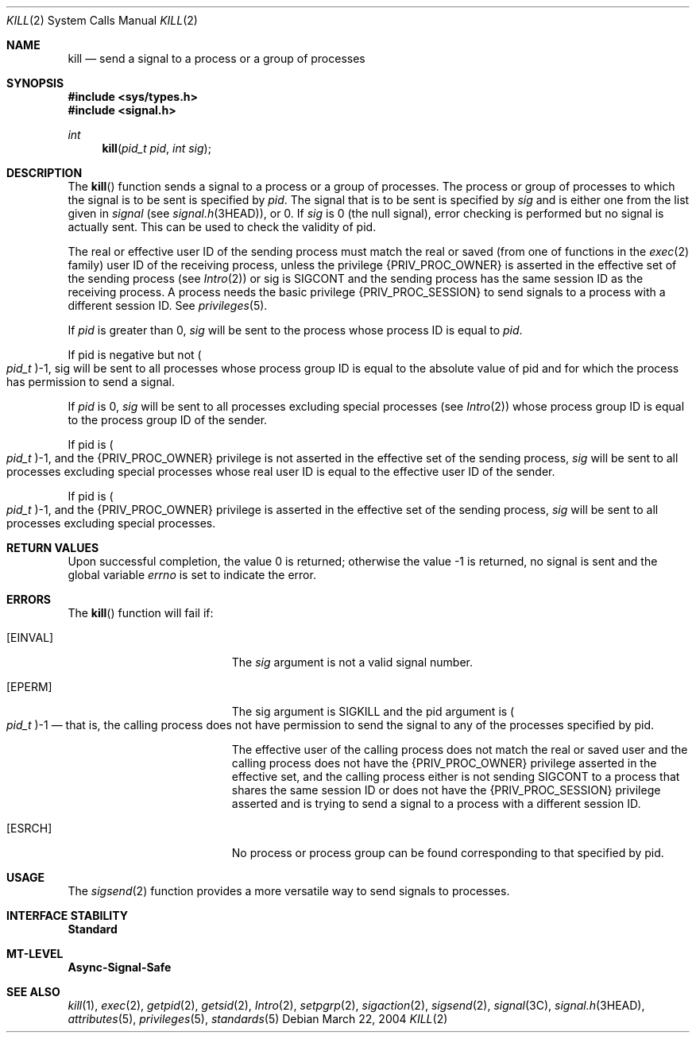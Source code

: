 .\"
.\" The contents of this file are subject to the terms of the
.\" Common Development and Distribution License (the "License").
.\" You may not use this file except in compliance with the License.
.\"
.\" You can obtain a copy of the license at usr/src/OPENSOLARIS.LICENSE
.\" or http://www.opensolaris.org/os/licensing.
.\" See the License for the specific language governing permissions
.\" and limitations under the License.
.\"
.\" When distributing Covered Code, include this CDDL HEADER in each
.\" file and include the License file at usr/src/OPENSOLARIS.LICENSE.
.\" If applicable, add the following below this CDDL HEADER, with the
.\" fields enclosed by brackets "[]" replaced with your own identifying
.\" information: Portions Copyright [yyyy] [name of copyright owner]
.\"
.\"
.\" Copyright 1989 AT&T
.\" Copyright (c) 2004, Sun Microsystems, Inc. All Rights Reserved
.\"
.Dd March 22, 2004
.Dt KILL 2
.Os
.Sh NAME
.Nm kill
.Nd send a signal to a process or a group of processes
.Sh SYNOPSIS
.In sys/types.h
.In signal.h
.Ft int
.Fn kill "pid_t pid" "int sig"
.Sh DESCRIPTION
The
.Fn kill
function sends a signal to a process or a group of processes.
The process or group of processes to which the signal is to be sent is
specified by
.Fa pid .
The signal that is to be sent is specified by
.Fa sig
and is either one from the list given in
.Va signal Pq see Xr signal.h 3HEAD ,
or 0.
If
.Fa sig
is 0 (the null signal), error checking is performed but no signal is actually
sent.
This can be used to check the validity of pid.
.Pp
The real or effective user ID of the sending process must match the real or
saved
.Pq from one of functions in the Xr exec 2 family
user ID of the receiving process, unless the privilege
.Brq Dv PRIV_PROC_OWNER
is asserted in the effective set of the sending process
.Pq see Xr Intro 2
or sig is
.Dv SIGCONT
and the sending process has the same session ID as the receiving process.
A process needs the basic privilege
.Brq Dv PRIV_PROC_SESSION
to send signals to a process with a different session ID.
See
.Xr privileges 5 .
.Pp
If
.Fa pid
is greater than 0,
.Fa sig
will be sent to the process whose process ID is equal to
.Fa pid .
.Pp
If pid is negative but not
.Po Vt pid_t Pc Ns -1 ,
sig will be sent to all processes whose process group ID is equal to the
absolute value of pid and for which the process has permission to send a
signal.
.Pp
If
.Fa pid
is 0,
.Fa sig
will be sent to all processes excluding special processes
.Pq see Xr Intro 2
whose process group ID is equal to the process group ID of the sender.
.Pp
If pid is
.Po Vt pid_t Pc Ns -1 ,
and the
.Brq Dv PRIV_PROC_OWNER
privilege is not asserted in the effective set of the sending process,
.Fa sig
will be sent to all processes excluding special processes whose real user ID is
equal to the effective user ID of the sender.
.Pp
If pid is
.Po Vt pid_t Pc Ns -1 ,
and the
.Brq Dv PRIV_PROC_OWNER
privilege is asserted in the effective set of the sending process,
.Fa sig
will be sent to all processes excluding special processes.
.Sh RETURN VALUES
Upon successful completion, the value 0 is returned;
otherwise the value -1 is returned,
no signal is sent and the global variable
.Va errno
is set to indicate the error.
.Sh ERRORS
The
.Fn kill
function will fail if:
.Bl -tag -width Er
.It Bq Er EINVAL
The
.Fa sig
argument is not a valid signal number.
.It Bq Er EPERM
The sig argument is
.Dv SIGKILL
and the pid argument is
.Po Vt pid_t Pc Ns -1 \(em
that is, the calling process does not have permission to send the signal to any
of the processes specified by pid.
.Pp
The effective user of the calling process does not match the real or saved user
and the calling process does not have the
.Brq Dv PRIV_PROC_OWNER
privilege asserted in the effective set, and the calling process either is not
sending
.Dv SIGCONT
to a process that shares the same session ID or does not have the
.Brq Dv PRIV_PROC_SESSION
privilege asserted and is trying to send a signal to a process with a different
session ID.
.It Bq Er ESRCH
No process or process group can be found corresponding to that specified by
pid.
.El
.Sh USAGE
The
.Xr sigsend 2
function provides a more versatile way to send signals to processes.
.Sh INTERFACE STABILITY
.Sy Standard
.Sh MT-LEVEL
.Sy Async-Signal-Safe
.Sh SEE ALSO
.Xr kill 1 ,
.Xr exec 2 ,
.Xr getpid 2 ,
.Xr getsid 2 ,
.Xr Intro 2 ,
.Xr setpgrp 2 ,
.Xr sigaction 2 ,
.Xr sigsend 2 ,
.Xr signal 3C ,
.Xr signal.h 3HEAD ,
.Xr attributes 5 ,
.Xr privileges 5 ,
.Xr standards 5
